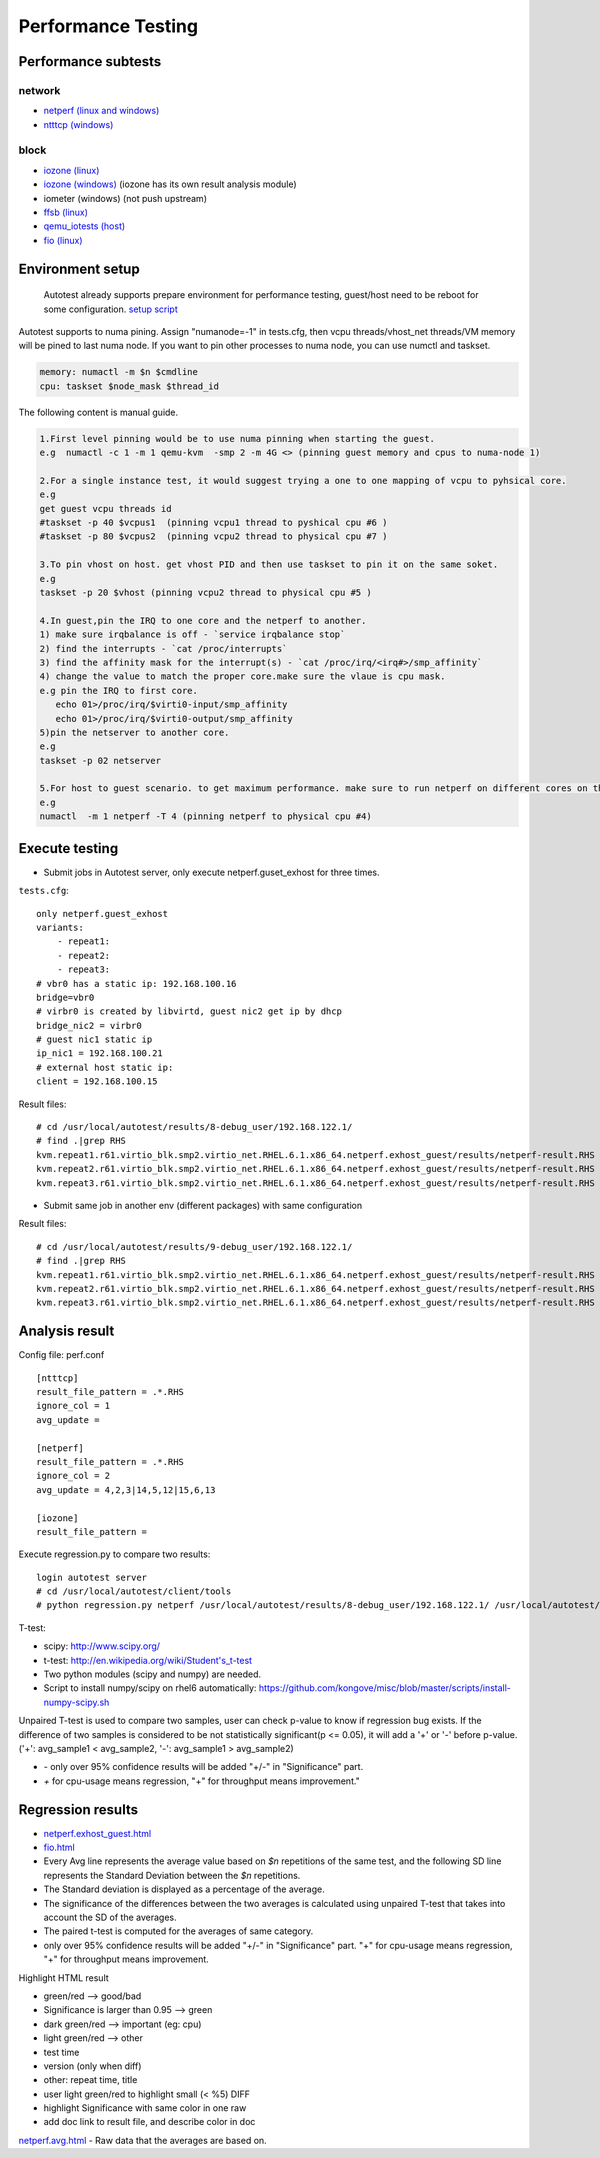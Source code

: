 ===================
Performance Testing
===================

Performance subtests
====================

network
-------

- `netperf (linux and windows) <https://github.com/autotest/autotest/tree/master/client/virt/tests/netperf.py>`_
- `ntttcp (windows) <https://github.com/autotest/autotest/tree/master/client/virt/tests/ntttcp.py>`_

block
-----

- `iozone (linux) <https://github.com/autotest/autotest/tree/master/client/tests/iozone/>`_
- `iozone (windows) <https://github.com/autotest/autotest/tree/master/client/virt/tests/iozone_windows.py>`_ (iozone has its own result analysis module)
- iometer (windows) (not push upstream)
- `ffsb (linux) <https://github.com/autotest/autotest/tree/master/client/tests/ffsb/>`_
- `qemu_iotests (host) <https://github.com/autotest/autotest-client-tests/tree/master/qemu_iotests>`_
- `fio (linux) <https://github.com/autotest/autotest-client-tests/tree/master/fio>`_

Environment setup
=================

  Autotest already supports prepare environment for performance testing, guest/host need to be reboot for some configuration.
  `setup script <https://github.com/autotest/virt-test/blob/master/shared/scripts/rh_perf_envsetup.sh>`_

Autotest supports to numa pining. Assign "numanode=-1" in tests.cfg, then vcpu threads/vhost_net threads/VM memory will be pined to last numa node. If you want to pin other processes to numa node, you can use numctl and taskset.

.. code-block:: none

  memory: numactl -m $n $cmdline
  cpu: taskset $node_mask $thread_id

The following content is manual guide.

.. code-block:: none

  1.First level pinning would be to use numa pinning when starting the guest.
  e.g  numactl -c 1 -m 1 qemu-kvm  -smp 2 -m 4G <> (pinning guest memory and cpus to numa-node 1)

  2.For a single instance test, it would suggest trying a one to one mapping of vcpu to pyhsical core.
  e.g
  get guest vcpu threads id
  #taskset -p 40 $vcpus1  (pinning vcpu1 thread to pyshical cpu #6 )
  #taskset -p 80 $vcpus2  (pinning vcpu2 thread to physical cpu #7 )

  3.To pin vhost on host. get vhost PID and then use taskset to pin it on the same soket.
  e.g
  taskset -p 20 $vhost (pinning vcpu2 thread to physical cpu #5 )

  4.In guest,pin the IRQ to one core and the netperf to another.
  1) make sure irqbalance is off - `service irqbalance stop`
  2) find the interrupts - `cat /proc/interrupts`
  3) find the affinity mask for the interrupt(s) - `cat /proc/irq/<irq#>/smp_affinity`
  4) change the value to match the proper core.make sure the vlaue is cpu mask.
  e.g pin the IRQ to first core.
     echo 01>/proc/irq/$virti0-input/smp_affinity
     echo 01>/proc/irq/$virti0-output/smp_affinity
  5)pin the netserver to another core.
  e.g
  taskset -p 02 netserver

  5.For host to guest scenario. to get maximum performance. make sure to run netperf on different cores on the same numa node as the guest.
  e.g
  numactl  -m 1 netperf -T 4 (pinning netperf to physical cpu #4)

Execute testing
===============

- Submit jobs in Autotest server, only execute netperf.guset_exhost for three times.

``tests.cfg``:

::

  only netperf.guest_exhost
  variants:
      - repeat1:
      - repeat2:
      - repeat3:
  # vbr0 has a static ip: 192.168.100.16
  bridge=vbr0
  # virbr0 is created by libvirtd, guest nic2 get ip by dhcp
  bridge_nic2 = virbr0
  # guest nic1 static ip
  ip_nic1 = 192.168.100.21
  # external host static ip:
  client = 192.168.100.15


Result files:

::

  # cd /usr/local/autotest/results/8-debug_user/192.168.122.1/
  # find .|grep RHS
  kvm.repeat1.r61.virtio_blk.smp2.virtio_net.RHEL.6.1.x86_64.netperf.exhost_guest/results/netperf-result.RHS
  kvm.repeat2.r61.virtio_blk.smp2.virtio_net.RHEL.6.1.x86_64.netperf.exhost_guest/results/netperf-result.RHS
  kvm.repeat3.r61.virtio_blk.smp2.virtio_net.RHEL.6.1.x86_64.netperf.exhost_guest/results/netperf-result.RHS

- Submit same job in another env (different packages) with same configuration

Result files:

::

  # cd /usr/local/autotest/results/9-debug_user/192.168.122.1/
  # find .|grep RHS
  kvm.repeat1.r61.virtio_blk.smp2.virtio_net.RHEL.6.1.x86_64.netperf.exhost_guest/results/netperf-result.RHS
  kvm.repeat2.r61.virtio_blk.smp2.virtio_net.RHEL.6.1.x86_64.netperf.exhost_guest/results/netperf-result.RHS
  kvm.repeat3.r61.virtio_blk.smp2.virtio_net.RHEL.6.1.x86_64.netperf.exhost_guest/results/netperf-result.RHS

Analysis result
===============

Config file: perf.conf

::

  [ntttcp]
  result_file_pattern = .*.RHS
  ignore_col = 1
  avg_update =

  [netperf]
  result_file_pattern = .*.RHS
  ignore_col = 2
  avg_update = 4,2,3|14,5,12|15,6,13

  [iozone]
  result_file_pattern =

Execute regression.py to compare two results:

::

  login autotest server
  # cd /usr/local/autotest/client/tools
  # python regression.py netperf /usr/local/autotest/results/8-debug_user/192.168.122.1/ /usr/local/autotest/results/9-debug_user/192.168.122.1/

T-test:

* scipy: http://www.scipy.org/
* t-test: http://en.wikipedia.org/wiki/Student's_t-test
* Two python modules (scipy and numpy) are needed.
* Script to install numpy/scipy on rhel6 automatically: https://github.com/kongove/misc/blob/master/scripts/install-numpy-scipy.sh

Unpaired T-test is used to compare two samples, user can check p-value to know if regression bug exists. If the difference of two samples is considered to be not statistically significant(p <= 0.05), it will add a '+' or '-' before p-value. ('+': avg_sample1 < avg_sample2, '-': avg_sample1 > avg_sample2)

* `-` only over 95% confidence results will be added "+/-" in "Significance" part.
* `+` for cpu-usage means regression, "+" for throughput means improvement."


Regression results
==================

* `netperf.exhost_guest.html <https://i-kvm.rhcloud.com/static/pub/netperf.exhost_guest.html>`_
* `fio.html <http://i-kvm.rhcloud.com/static/pub/fio.html>`_
* Every Avg line represents the average value based on *$n* repetitions of the same test, and the following SD line represents the Standard Deviation between the *$n* repetitions.
* The Standard deviation is displayed as a percentage of the average.
* The significance of the differences between the two averages is calculated using unpaired T-test that takes into account the SD of the averages.
* The paired t-test is computed for the averages of same category.
* only over 95% confidence results will be added "+/-" in "Significance" part. "+" for cpu-usage means regression, "+" for throughput means improvement.

Highlight HTML result

* green/red --> good/bad
* Significance is larger than 0.95 --> green
* dark green/red --> important (eg: cpu)
* light green/red --> other
*  test time
* version (only when diff)
* other: repeat time, title
* user light green/red to highlight small (< %5) DIFF
* highlight Significance with same color in one raw
* add doc link to result file, and describe color in doc


`netperf.avg.html <https://github.com/kongove/misc/blob/master/html/netperf.avg.html>`_
- Raw data that the averages are based on.
